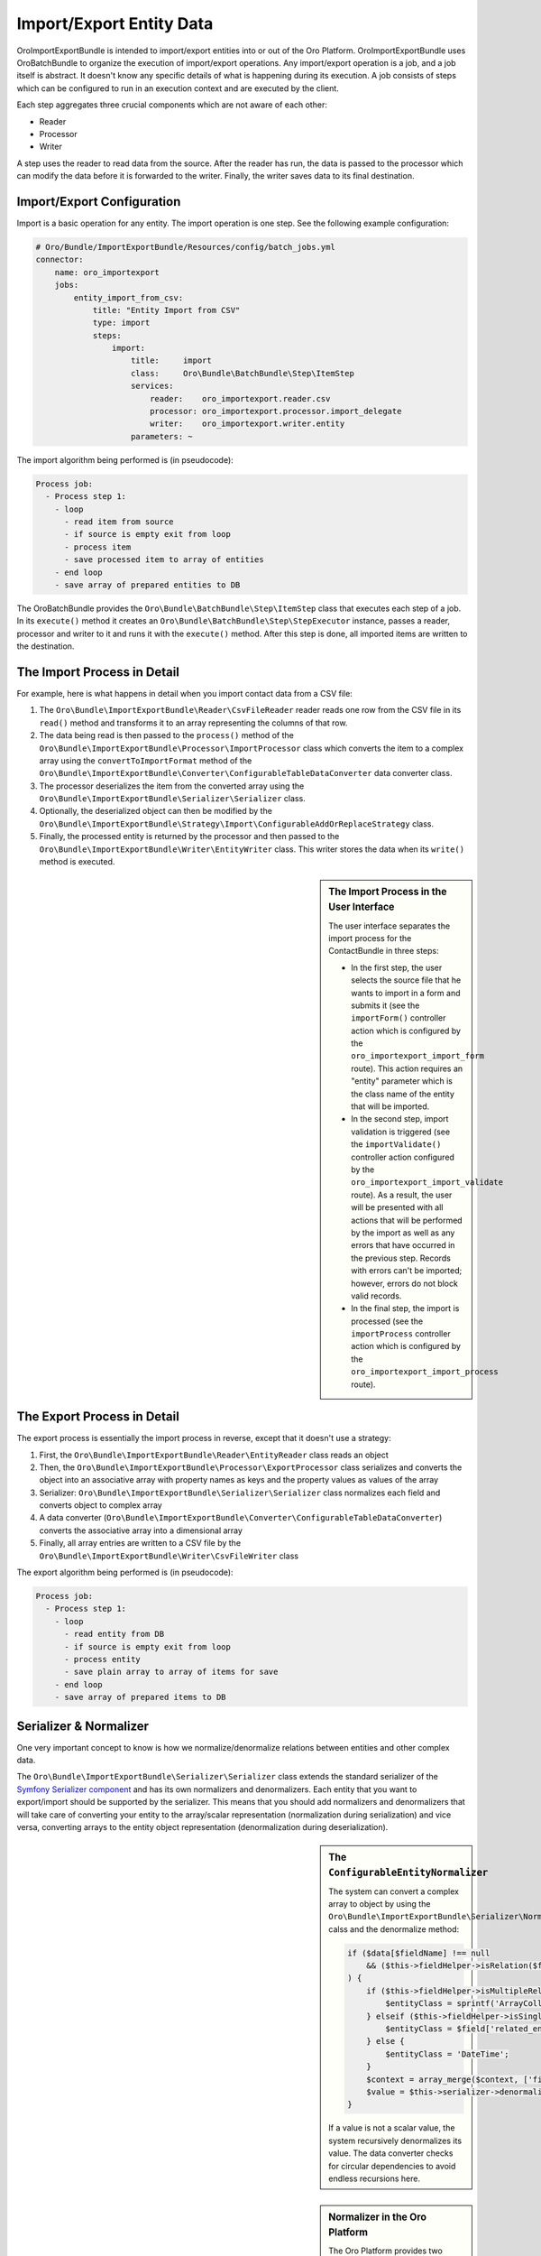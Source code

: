 Import/Export Entity Data
=========================

OroImportExportBundle is intended to import/export entities into or out of
the Oro Platform. OroImportExportBundle uses OroBatchBundle to organize the
execution of import/export operations. Any import/export operation is a job, and a job itself is abstract. 
It doesn't know any specific details of what is happening during its execution. A job consists of steps which can be configured
to run in an execution context and are executed by the client.

Each step aggregates three crucial components which are not aware of each other:

* Reader
* Processor
* Writer

A step uses the reader to read data from the source. After the reader has run, the data is passed to the processor
which can modify the data before it is forwarded to the writer. Finally, the
writer saves data to its final destination.

.. seealso::

    You can take a look at the code in the OroCRM `ContactBundle`_ for a real
    world example. It extends base classes from the ImportExportBundle (see
    the classes in the `ImportExport namespace`_) to implement contact specific
    behavior. The configuration is located in the `Resources/config/importexport.yml`_
    file.

Import/Export Configuration
---------------------------

Import is a basic operation for any entity. The import operation is one step.
See the following example configuration:

.. code-block:: yaml

    # Oro/Bundle/ImportExportBundle/Resources/config/batch_jobs.yml
    connector:
        name: oro_importexport
        jobs:
            entity_import_from_csv:
                title: "Entity Import from CSV"
                type: import
                steps:
                    import:
                        title:     import
                        class:     Oro\Bundle\BatchBundle\Step\ItemStep
                        services:
                            reader:    oro_importexport.reader.csv
                            processor: oro_importexport.processor.import_delegate
                            writer:    oro_importexport.writer.entity
                        parameters: ~

The import algorithm being performed is (in pseudocode):

.. code-block:: text

    Process job:
      - Process step 1:
        - loop
          - read item from source
          - if source is empty exit from loop
          - process item
          - save processed item to array of entities
        - end loop
        - save array of prepared entities to DB

The OroBatchBundle provides the ``Oro\Bundle\BatchBundle\Step\ItemStep`` class
that executes each step of a job. In its ``execute()`` method it creates an
``Oro\Bundle\BatchBundle\Step\StepExecutor`` instance, passes a reader, processor
and writer to it and runs it with the ``execute()`` method. After this step is done,
all imported items are written to the destination.

The Import Process in Detail
----------------------------

For example, here is what happens in detail when you import
contact data from a CSV file:

#. The ``Oro\Bundle\ImportExportBundle\Reader\CsvFileReader`` reader reads
   one row from the CSV file in its ``read()`` method and transforms it to
   an array representing the columns of that row.

#. The data being read is then passed to the ``process()`` method of the
   ``Oro\Bundle\ImportExportBundle\Processor\ImportProcessor`` class which
   converts the item to a complex array using the ``convertToImportFormat``
   method of the ``Oro\Bundle\ImportExportBundle\Converter\ConfigurableTableDataConverter``
   data converter class.

#. The processor deserializes the item from the converted array using the
   ``Oro\Bundle\ImportExportBundle\Serializer\Serializer`` class.

#. Optionally, the deserialized object can then be modified by the
   ``Oro\Bundle\ImportExportBundle\Strategy\Import\ConfigurableAddOrReplaceStrategy``
   class.

#. Finally, the processed entity is returned by the processor and then passed
   to the ``Oro\Bundle\ImportExportBundle\Writer\EntityWriter`` class. This
   writer stores the data when its ``write()`` method is executed.

.. sidebar:: The Import Process in the User Interface

    The user interface separates the import process for the ContactBundle
    in three steps:

    * In the first step, the user selects the source file that he wants to
      import in a form and submits it (see the ``importForm()``
      controller action which is configured by the ``oro_importexport_import_form``
      route). This action requires an "entity" parameter which is the class
      name of the entity that will be imported.

    * In the second step, import validation is triggered (see the ``importValidate()``
      controller action configured by the ``oro_importexport_import_validate``
      route). As a result, the user will be presented with all actions that will
      be performed by the import as well as any errors that have occurred in the
      previous step. Records with errors can't be imported; however, errors do
      not block valid records.

    * In the final step, the import is processed (see the ``importProcess``
      controller action which is configured by the ``oro_importexport_import_process``
      route).

The Export Process in Detail
----------------------------

The export process is essentially the import process in reverse, except that it
doesn't use a strategy:

#. First, the ``Oro\Bundle\ImportExportBundle\Reader\EntityReader`` class reads
   an object

#. Then, the ``Oro\Bundle\ImportExportBundle\Processor\ExportProcessor`` class
   serializes and converts the object into an associative array with property
   names as keys and the property values as values of the array

#. Serializer:  ``Oro\Bundle\ImportExportBundle\Serializer\Serializer`` class
   normalizes each field and converts object to complex array

#. A data converter (``Oro\Bundle\ImportExportBundle\Converter\ConfigurableTableDataConverter``)
   converts the associative array into a dimensional array

#. Finally, all array entries are written to a CSV file by the
   ``Oro\Bundle\ImportExportBundle\Writer\CsvFileWriter`` class

The export algorithm being performed is (in pseudocode):

.. code-block:: text

    Process job:
      - Process step 1:
        - loop
          - read entity from DB
          - if source is empty exit from loop
          - process entity
          - save plain array to array of items for save
        - end loop
        - save array of prepared items to DB

Serializer & Normalizer
-----------------------

One very important concept to know is how we normalize/denormalize relations between entities
and other complex data.

The ``Oro\Bundle\ImportExportBundle\Serializer\Serializer`` class extends
the standard serializer of the `Symfony Serializer component`_ and has its
own normalizers and denormalizers. Each entity that you want to export/import
should be supported by the serializer. This means that you should add normalizers
and denormalizers that will take care of converting your entity to the array/scalar
representation (normalization during serialization) and vice versa, converting
arrays to the entity object representation (denormalization during deserialization).

.. sidebar:: The ``ConfigurableEntityNormalizer``

    The system can convert a complex array to object by using the
    ``Oro\Bundle\ImportExportBundle\Serializer\Normalizer\ConfigurableEntityNormalizer`` calss and the denormalize method:

    .. code-block:: php

        if ($data[$fieldName] !== null
            && ($this->fieldHelper->isRelation($field) || $this->fieldHelper->isDateTimeField($field))
        ) {
            if ($this->fieldHelper->isMultipleRelation($field)) {
                $entityClass = sprintf('ArrayCollection<%s>', $field['related_entity_name']);
            } elseif ($this->fieldHelper->isSingleRelation($field)) {
                $entityClass = $field['related_entity_name'];
            } else {
                $entityClass = 'DateTime';
            }
            $context = array_merge($context, ['fieldName' => $fieldName]);
            $value = $this->serializer->denormalize($value, $entityClass, $format, $context);
        }

    If a value is not a scalar value, the system recursively denormalizes its value.
    The data converter checks for circular dependencies to avoid endless recursions
    here.

.. sidebar:: Normalizer in the Oro Platform

    The Oro Platform provides two normalizers for ``DateTime`` objects and
    collections:

    * The `DateTimeNormalizer`_;
    * The `CollectionNormalizer`_.

The ``ConfigurableEntityNormalizer``
~~~~~~~~~~~~~~~~~~~~~~~~~~~~~~~~~~~~

The platform converts entities to complex arrays for which it uses ``normalize()``
from the ``Oro\Bundle\ImportExportBundle\Serializer\Normalizer\ConfigurableEntityNormalizer``
class. This method uses the field helper to process the fields:

* If the field is excluded by the configuration, then it is skipped during
  the normalization

* If the field is an object, another entity or a collection, the ``normalize()``
  method for this type of object is called

* If the field is a scalar value, the field is added with this value to the
  array of normalized values

You can configure your fields in the UI under *System*/*Entities*/*Entity Management*.
Alternatively, you can describe the field configuration in your entity directly
using annotations::

     /**
      * @ConfigField(
      *      defaultValues={
      *          "importexport"={
      *              "order"=200,
      *              "short"=true
      *          }
      *      }
      */

You can use the following options:

+--------------+-------------------------------------------------------------------+
| Option       | Description                                                       |
+==============+===================================================================+
| ``identity`` | If ``true``, the field is part of the key used to identify        |
|              | an instance of the entity. It is required to configure the        |
|              | object identity to support imports.                               |
+--------------+-------------------------------------------------------------------+
| ``order``    | The position of the property in the export.                       |
+--------------+-------------------------------------------------------------------+
| ``excluded`` | The skip is field during export if ``excluded`` is ``true``.      |
+--------------+-------------------------------------------------------------------+
| ``short``    | If ``true``, the ``normalize()`` method returns only ``identity`` |
|              | fields of associated entities during exports. This option         |
|              | cannot be configured in the user interface, but can only be set   |
|              | using annotations.                                                |
+--------------+-------------------------------------------------------------------+

Importing one-to-many Relations
~~~~~~~~~~~~~~~~~~~~~~~~~~~~~~~

If you want to import one-to-many relations from a CSV file, you should use
the following field name rules for the header columns: "``RelationFieldName``
``NumberOfInstance`` ``FieldName``" where these strings have the following
meaning:

* RelationFieldName (``string``): entity relation name;

* NumberOfInstance (``integer``): for example ``1``;

* FieldName (``string``): The name of the referenced field name.

For example:

.. code-block:: text

    "Addresses 1 First name"

``FieldName`` may be a field label or a column name from a configuration field.
You can look it into UI System/Entities/Entity Management. You should import
all identity fields for the related entity.

Importing many-to-one Relations
~~~~~~~~~~~~~~~~~~~~~~~~~~~~~~~

If you want to import many-to-one relations, you should use the following
rule: "``RelationFieldName`` ``IdentityFieldName``" where these placeholders
have the following meaning:

* RelationFieldName (``string``): entity relation name;

* IdentityFieldName (``string``): identity field of the related entity. If
  the related entity has two or more identity fields, you should import all
  identity fields of the related entity.

For example:

.. code-block:: text

    "Owner Username"

Extension of Import/Export Contacts
-----------------------------------

Adding a new Provider to Support Different Forms
~~~~~~~~~~~~~~~~~~~~~~~~~~~~~~~~~~~~~~~~~~~~~~~~

To write your own provider for import operations, you should create a class
that extends the ``Oro\Bundle\ImportExportBundle\Reader\AbstractReader`` class.
To support custom export formats, you just need to create a new class that
implements the ``Akeneo\Bundle\BatchBundle\Item\ItemWriterInterface``. The
new classes must be declared as services:

.. code-block:: yaml

    parameters:
        oro_importexport.reader.csv.class: Acme\DemoBundle\ImportExport\Reader\ExcelFileReader
        oro_importexport.writer.csv.class: Acme\DemoBundle\ImportExport\Writer\ExcelFileWriter

    services:
        oro_importexport.reader.csv:
            class: "%oro_importexport.reader.csv.class%"

        oro_importexport.writer.csv:
            class: "%oro_importexport.writer.csv.class%"

Changing the Strategy
~~~~~~~~~~~~~~~~~~~~~

The Oro Platform provides a basic "add or substitute" import strategy. The
basic process is implemented in the ``Oro\Bundle\ImportExportBundle\Strategy\Import\ConfigurableAddOrReplaceStrategy``
class. To create your own import strategy, you can extend this class and override
the following methods:

* ``public function process($entity)``
* ``protected function processEntity($entity, $isFullData = false, $isPersistNew = false)``
* ``protected function updateRelations($entity, array $fields)``
* ``protected function findExistingEntity($entity, array $fields)``

.. seealso::

    You can see an example of an adapted strategy in the `ContactAddOrReplaceStrategy`_
    from the OroCRM ContactBundle.

Adding a Strategy
~~~~~~~~~~~~~~~~~

To add a new strategy, you should create a new class, for example:
``OroCRM\Bundle\ContactBundle\ImportExport\Strategy\ContactAddOrUpdateOrDeleteStrategy``, which uses interfaces:
``Oro\Bundle\ImportExportBundle\Strategy\StrategyInterface``, ``Oro\Bundle\ImportExportBundle\Context\ContextInterface``
and ``Oro\Bundle\ImportExportBundle\Processor\EntityNameAwareInterface``.

A Strategy class is also responsible for data validation in the method ``validateAndUpdateContext($entity)`` when you import 
contacts. The created class must be declared as a service in the file ``OroCRM/Bundle/ContactBundle/Resources/config/importexport.yml``:

.. code-block:: yaml

    parameters:
        orocrm_contact.importexport.strategy.contact.class: OroCRM\Bundle\ContactBundle\ImportExport\Strategy\ContactAddOrUpadteOrDeleteStrategy

    services:

        orocrm_contact.importexport.strategy.contact.add_or_replace:
            class: "%orocrm_contact.importexport.strategy.contact.class%"
            parent: oro_importexport.strategy.configurable_add_or_replace
            calls:
                - [SetRegistry, ["@doctrine"]]


For more information about OroImportExportBundle you can view
`documentation <https://github.com/orocrm/platform/blob/master/src/Oro/Bundle/ImportExportBundle/Resources/doc/index.md>`_.

.. _`ContactBundle`: https://github.com/orocrm/crm/tree/master/src/OroCRM/Bundle/ContactBundle
.. _`ImportExport namespace`: https://github.com/orocrm/crm/tree/master/src/OroCRM/Bundle/ContactBundle/ImportExport
.. _`Resources/config/importexport.yml`: https://github.com/orocrm/crm/blob/master/src/OroCRM/Bundle/ContactBundle/Resources/config/importexport.yml
.. _`Symfony Serializer component`: http://symfony.com/doc/current/components/serializer.html
.. _`DateTimeNormalizer`: https://github.com/orocrm/platform/blob/master/src/Oro/Bundle/ImportExportBundle/Serializer/Normalizer/DateTimeNormalizer.php
.. _`CollectionNormalizer`: https://github.com/orocrm/platform/blob/master/src/Oro/Bundle/ImportExportBundle/Serializer/Normalizer/CollectionNormalizer.php
.. _`ContactAddOrReplaceStrategy`: https://github.com/orocrm/crm/blob/master/src/OroCRM/Bundle/ContactBundle/ImportExport/Strategy/ContactAddOrReplaceStrategy.php

